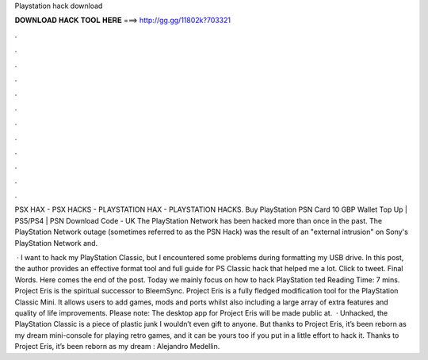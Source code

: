 Playstation hack download



𝐃𝐎𝐖𝐍𝐋𝐎𝐀𝐃 𝐇𝐀𝐂𝐊 𝐓𝐎𝐎𝐋 𝐇𝐄𝐑𝐄 ===> http://gg.gg/11802k?703321



.



.



.



.



.



.



.



.



.



.



.



.

PSX HAX - PSX HACKS - PLAYSTATION HAX - PLAYSTATION HACKS. Buy PlayStation PSN Card 10 GBP Wallet Top Up | PS5/PS4 | PSN Download Code - UK The PlayStation Network has been hacked more than once in the past. The PlayStation Network outage (sometimes referred to as the PSN Hack) was the result of an "external intrusion" on Sony's PlayStation Network and.

 · I want to hack my PlayStation Classic, but I encountered some problems during formatting my USB drive. In this post, the author provides an effective format tool and full guide for PS Classic hack that helped me a lot. Click to tweet. Final Words. Here comes the end of the post. Today we mainly focus on how to hack PlayStation ted Reading Time: 7 mins. Project Eris is the spiritual successor to BleemSync. Project Eris is a fully fledged modification tool for the PlayStation Classic Mini. It allows users to add games, mods and ports whilst also including a large array of extra features and quality of life improvements. Please note: The desktop app for Project Eris will be made public at.  · Unhacked, the PlayStation Classic is a piece of plastic junk I wouldn’t even gift to anyone. But thanks to Project Eris, it’s been reborn as my dream mini-console for playing retro games, and it can be yours too if you put in a little effort to hack it. Thanks to Project Eris, it’s been reborn as my dream : Alejandro Medellin.
